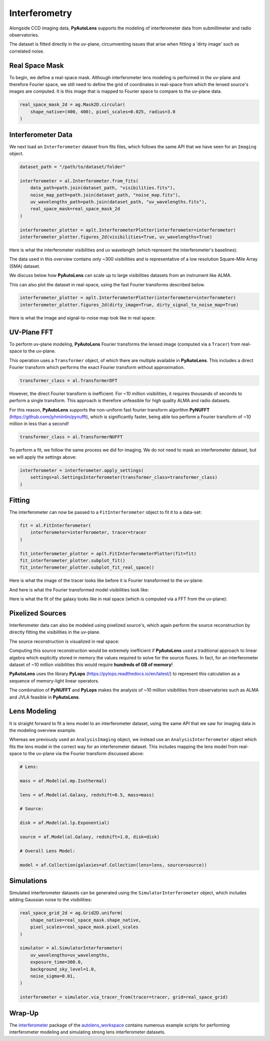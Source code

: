 .. _overview_6_interferometry:

Interferometry
==============

Alongside CCD imaging data, **PyAutoLens** supports the modeling of interferometer data from submillimeter and radio
observatories.

The dataset is fitted directly in the uv-plane, circumventing issues that arise when fitting a 'dirty image' such as
correlated noise.

Real Space Mask
---------------

To begin, we define a real-space mask. Although interferometer lens modeling is performed in the uv-plane and
therefore Fourier space, we still need to define the grid of coordinates in real-space from which the lensed source's
images are computed. It is this image that is mapped to Fourier space to compare to the uv-plane data.

.. code-block:: python

    real_space_mask_2d = ag.Mask2D.circular(
        shape_native=(400, 400), pixel_scales=0.025, radius=3.0
    )

Interferometer Data
-------------------

We next load an ``Interferometer`` dataset from fits files, which follows the same API that we have seen
for an ``Imaging`` object.

.. code-block:: python

    dataset_path = "/path/to/dataset/folder"

    interferometer = al.Interferometer.from_fits(
        data_path=path.join(dataset_path, "visibilities.fits"),
        noise_map_path=path.join(dataset_path, "noise_map.fits"),
        uv_wavelengths_path=path.join(dataset_path, "uv_wavelengths.fits"),
        real_space_mask=real_space_mask_2d
    )

    interferometer_plotter = aplt.InterferometerPlotter(interferometer=interferometer)
    interferometer_plotter.figures_2d(visibilities=True, uv_wavelengths=True)

Here is what the interferometer visibilities and uv wavelength (which represent the interferometer's baselines):

.. image:: https://raw.githubusercontent.com/Jammy2211/PyAutoLens/main/docs/overview/images/interferometry/data.png
  :width: 400
  :alt: Alternative text

.. image:: https://raw.githubusercontent.com/Jammy2211/PyAutoLens/main/docs/overview/images/interferometry/uv_wavelengths.png
  :width: 400
  :alt: Alternative text

The data used in this overview contains only ~300 visibilities and is representative of a low resolution
Square-Mile Array (SMA) dataset.

We discuss below how **PyAutoLens** can scale up to large visibilities datasets from an instrument like ALMA.

This can also plot the dataset in real-space, using the fast Fourier transforms described below.

.. code-block:: python

    interferometer_plotter = aplt.InterferometerPlotter(interferometer=interferometer)
    interferometer_plotter.figures_2d(dirty_image=True, dirty_signal_to_noise_map=True)

Here is what the image and signal-to-noise map look like in real space:

.. image:: https://raw.githubusercontent.com/Jammy2211/PyAutoLens/main/docs/overview/images/interferometry/dirty_image.png
  :width: 400
  :alt: Alternative text

.. image:: https://raw.githubusercontent.com/Jammy2211/PyAutoLens/main/docs/overview/images/interferometry/dirty_signal_to_noise_map.png
  :width: 400
  :alt: Alternative text

UV-Plane FFT
------------

To perform uv-plane modeling, **PyAutoLens** Fourier transforms the lensed image (computed via a ``Tracer``) from
real-space to the uv-plane.

This operation uses a ``Transformer`` object, of which there are multiple available
in **PyAutoLens**. This includes a direct Fourier transform which performs the exact Fourier transform without approximation.

.. code-block:: python

    transformer_class = al.TransformerDFT

However, the direct Fourier transform is inefficient. For ~10 million visibilities, it requires thousands of seconds
to perform a single transform. This approach is therefore unfeasible for high quality ALMA and radio datasets.

For this reason, **PyAutoLens** supports the non-uniform fast fourier transform algorithm
**PyNUFFT** (https://github.com/jyhmiinlin/pynufft), which is significantly faster, being able too perform a Fourier
transform of ~10 million in less than a second!

.. code-block:: python

    transformer_class = al.TransformerNUFFT

To perform a fit, we follow the same process we did for imaging. We do not need to mask an interferometer dataset,
but we will apply the settings above:

.. code-block:: python

    interferometer = interferometer.apply_settings(
        settings=al.SettingsInterferometer(transformer_class=transformer_class)
    )

Fitting
-------

The interferometer can now be passed to a ``FitInterferometer`` object to fit it to a data-set:

.. code-block:: python

    fit = al.FitInterferometer(
        interferometer=interferometer, tracer=tracer
    )

    fit_interferometer_plotter = aplt.FitInterferometerPlotter(fit=fit)
    fit_interferometer_plotter.subplot_fit()
    fit_interferometer_plotter.subplot_fit_real_space()

Here is what the image of the tracer looks like before it is Fourier transformed to the uv-plane:

.. image:: https://raw.githubusercontent.com/Jammy2211/PyAutoLens/main/docs/overview/images/interferometry/image_pre_ft.png
  :width: 400
  :alt: Alternative text

And here is what the Fourier transformed model visibilities look like:

.. image:: https://raw.githubusercontent.com/Jammy2211/PyAutoLens/main/docs/overview/images/interferometry/model_visibilities.png
  :width: 400
  :alt: Alternative text

Here is what the fit of the galaxy looks like in real space (which is computed via a FFT from the uv-plane):

.. image:: https://raw.githubusercontent.com/Jammy2211/PyAutoLens/main/docs/overview/images/interferometry/fit_dirty_images.png
  :width: 400
  :alt: Alternative text

Pixelized Sources
-----------------

Interferometer data can also be modeled using pixelized source's, which again perform the source reconstruction by
directly fitting the visibilities in the uv-plane.

The source reconstruction is visualized in real space:

.. image:: https://raw.githubusercontent.com/Jammy2211/PyAutoLens/main/docs/overview/images/interferometry/reconstruction.png
  :width: 400
  :alt: Alternative text

Computing this source reconstruction would be extremely inefficient if **PyAutoLens** used a traditional approach to
linear algebra which explicitly stored in memory the values required to solve for the source fluxes. In fact, for an
interferometer dataset of ~10 million visibilities this would require **hundreds of GB of memory**!

**PyAutoLens** uses the library **PyLops** (https://pylops.readthedocs.io/en/latest/) to represent this calculation as
a sequence of memory-light linear operators.

The combination of **PyNUFFT** and **PyLops** makes the analysis of ~10 million visibilities from observatories such as
ALMA and JVLA feasible in **PyAutoLens**.

Lens Modeling
--------------

It is straight forward to fit a lens model to an interferometer dataset, using the same API that we saw for imaging
data in the modeling overview example.

Whereas we previously used an ``AnalysisImaging`` object, we instead use an ``AnalysisInterferometer`` object which fits
the lens model in the correct way for an interferometer dataset. This includes mapping the lens model from real-space
to the uv-plane via the Fourier transform discussed above:

.. code-block:: python

    # Lens:

    mass = af.Model(al.mp.Isothermal)

    lens = af.Model(al.Galaxy, redshift=0.5, mass=mass)

    # Source:

    disk = af.Model(al.lp.Exponential)

    source = af.Model(al.Galaxy, redshift=1.0, disk=disk)

    # Overall Lens Model:

    model = af.Collection(galaxies=af.Collection(lens=lens, source=source))

Simulations
-----------

Simulated interferometer datasets can be generated using the ``SimulatorInterferometer`` object, which includes adding
Gaussian noise to the visibilities:

.. code-block:: python

    real_space_grid_2d = ag.Grid2D.uniform(
        shape_native=real_space_mask.shape_native,
        pixel_scales=real_space_mask.pixel_scales
    )

    simulator = al.SimulatorInterferometer(
        uv_wavelengths=uv_wavelengths,
        exposure_time=300.0,
        background_sky_level=1.0,
        noise_sigma=0.01,
    )

    interferometer = simulator.via_tracer_from(tracer=tracer, grid=real_space_grid)

Wrap-Up
-------

The `interferometer <https://github.com/Jammy2211/autolens_workspace/tree/release/notebooks/interferometer>`_ package
of the `autolens_workspace <https://github.com/Jammy2211/autolens_workspace>`_ contains numerous example scripts for performing
interferometer modeling and simulating strong lens interferometer datasets.